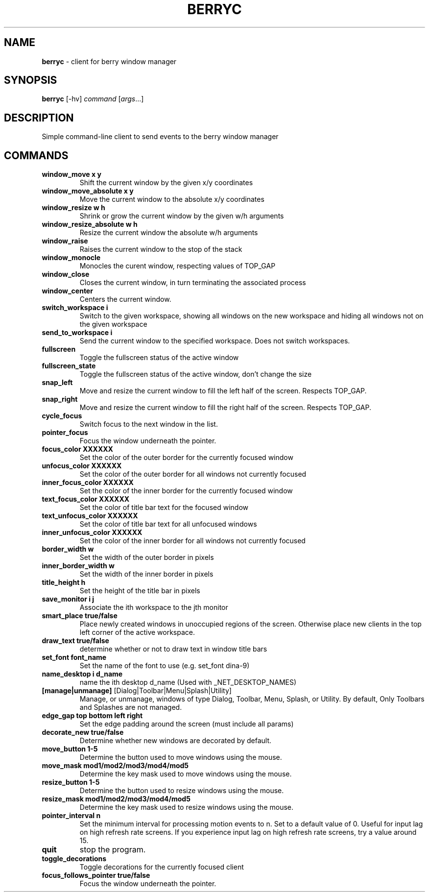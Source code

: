 .\" generated with Ronn/v0.7.3
.\" http://github.com/rtomayko/ronn/tree/0.7.3
.
.TH "BERRYC" "1" "March 2020" "" ""
.
.SH "NAME"
\fBberryc\fR \- client for berry window manager
.
.SH "SYNOPSIS"
\fBberryc\fR [\-hv] \fIcommand\fR [\fIargs\fR\.\.\.]
.
.SH "DESCRIPTION"
Simple command\-line client to send events to the berry window manager
.
.SH "COMMANDS"
.
.TP
\fBwindow_move\fR \fBx y\fR
Shift the current window by the given x/y coordinates
.
.TP
\fBwindow_move_absolute\fR \fBx y\fR
Move the current window to the absolute x/y coordinates
.
.TP
\fBwindow_resize\fR \fBw h\fR
Shrink or grow the current window by the given w/h arguments
.
.TP
\fBwindow_resize_absolute\fR \fBw h\fR
Resize the current window the absolute w/h arguments
.
.TP
\fBwindow_raise\fR
Raises the current window to the stop of the stack
.
.TP
\fBwindow_monocle\fR
Monocles the curent window, respecting values of TOP_GAP
.
.TP
\fBwindow_close\fR
Closes the current window, in turn terminating the associated process
.
.TP
\fBwindow_center\fR
Centers the current window.
.
.TP
\fBswitch_workspace\fR \fBi\fR
Switch to the given workspace, showing all windows on the new workspace and hiding all windows not on the given workspace
.
.TP
\fBsend_to_workspace\fR \fBi\fR
Send the current window to the specified workspace\. Does not switch workspaces\.
.
.TP
\fBfullscreen\fR
Toggle the fullscreen status of the active window
.
.TP
\fBfullscreen_state\fR
Toggle the fullscreen status of the active window, don't change the size
.
.TP
\fBsnap_left\fR
Move and resize the current window to fill the left half of the screen\. Respects TOP_GAP\.
.
.TP
\fBsnap_right\fR
Move and resize the current window to fill the right half of the screen\. Respects TOP_GAP\.
.
.TP
\fBcycle_focus\fR
Switch focus to the next window in the list\.
.
.TP
\fBpointer_focus\fR
Focus the window underneath the pointer\.
.
.TP
\fBfocus_color\fR \fBXXXXXX\fR
Set the color of the outer border for the currently focused window
.
.TP
\fBunfocus_color\fR \fBXXXXXX\fR
Set the color of the outer border for all windows not currently focused
.
.TP
\fBinner_focus_color\fR \fBXXXXXX\fR
Set the color of the inner border for the currently focused window
.
.TP
\fBtext_focus_color\fR \fBXXXXXX\fR
Set the color of title bar text for the focused window
.
.TP
\fBtext_unfocus_color\fR \fBXXXXXX\fR
Set the color of title bar text for all unfocused windows
.
.TP
\fBinner_unfocus_color\fR \fBXXXXXX\fR
Set the color of the inner border for all windows not currently focused
.
.TP
\fBborder_width\fR \fBw\fR
Set the width of the outer border in pixels
.
.TP
\fBinner_border_width\fR \fBw\fR
Set the width of the inner border in pixels
.
.TP
\fBtitle_height\fR \fBh\fR
Set the height of the title bar in pixels
.
.TP
\fBsave_monitor\fR \fBi j\fR
Associate the ith workspace to the jth monitor
.

.TP
\fBsmart_place\fR \fBtrue/false\fR
Place newly created windows in unoccupied regions of the screen.
Otherwise place new clients in the top left corner of the active workspace.
.
.TP
\fBdraw_text\fR \fBtrue/false\fR
determine whether or not to draw text in window title bars
.
.TP
\fBset_font\fR \fBfont_name\fR
Set the name of the font to use (e.g. set_font dina-9)
.
.TP
\fBname_desktop\fR \fBi\fR \fBd_name\fR
name the ith desktop d_name (Used with _NET_DESKTOP_NAMES)
.
.TP
\fB[manage|unmanage]\fR [Dialog|Toolbar|Menu|Splash|Utility]\fR
Manage, or unmanage, windows of type Dialog, Toolbar, Menu, Splash, or Utility.
By default, Only Toolbars and Splashes are not managed.
.
.TP
\fBedge_gap\fR \fBtop\fR \fBbottom\fR \fBleft\fR \fBright\fR
Set the edge padding around the screen (must include all params)
.
.TP
\fBdecorate_new\fR \fBtrue/false\fR
Determine whether new windows are decorated by default.
.
.TP
\fBmove_button\fR \fB1-5\fR
Determine the button used to move windows using the mouse.
.
.TP
\fBmove_mask\fR \fBmod1/mod2/mod3/mod4/mod5\fR
Determine the key mask used to move windows using the mouse.
.
.TP
\fBresize_button\fR \fB1-5\fR
Determine the button used to resize windows using the mouse.
.
.TP
\fBresize_mask\fR \fBmod1/mod2/mod3/mod4/mod5\fR
Determine the key mask used to resize windows using the mouse.
.
.TP
\fBpointer_interval\fR \fBn\fR
Set the minimum interval for processing motion events to n.
Set to a default value of 0.
Useful for input lag on high refresh rate screens.
If you experience input lag on high refresh rate screens, try a value around 15.
.
.TP
\fBquit\fR \fB\fR
stop the program.
.
.TP
\fBtoggle_decorations\fR
Toggle decorations for the currently focused client
.
.TP
\fBfocus_follows_pointer\fR \fBtrue/false\fR
Focus the window underneath the pointer.
